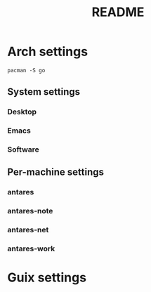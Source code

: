 #+TITLE: README

* Arch settings

  #+begin_src shell :shebang #!/bin/sh
    pacman -S go
  #+end_src

** System settings

*** Desktop

*** Emacs

*** Software

** Per-machine settings

*** antares

*** antares-note

*** antares-net

*** antares-work

* Guix settings
